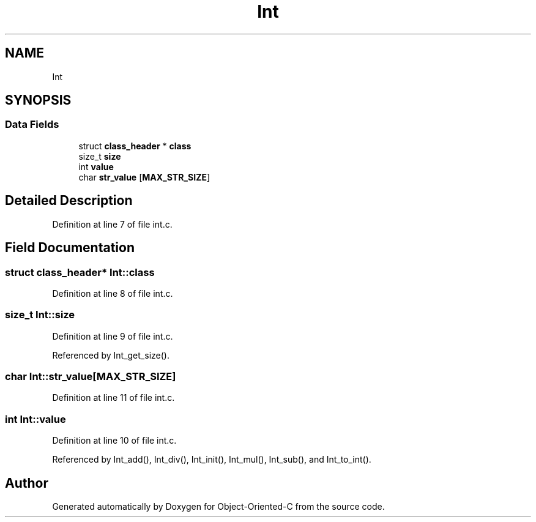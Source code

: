 .TH "Int" 3 "Sat Sep 28 2019" "Object-Oriented-C" \" -*- nroff -*-
.ad l
.nh
.SH NAME
Int
.SH SYNOPSIS
.br
.PP
.SS "Data Fields"

.in +1c
.ti -1c
.RI "struct \fBclass_header\fP * \fBclass\fP"
.br
.ti -1c
.RI "size_t \fBsize\fP"
.br
.ti -1c
.RI "int \fBvalue\fP"
.br
.ti -1c
.RI "char \fBstr_value\fP [\fBMAX_STR_SIZE\fP]"
.br
.in -1c
.SH "Detailed Description"
.PP 
Definition at line 7 of file int\&.c\&.
.SH "Field Documentation"
.PP 
.SS "struct \fBclass_header\fP* Int::class"

.PP
Definition at line 8 of file int\&.c\&.
.SS "size_t Int::size"

.PP
Definition at line 9 of file int\&.c\&.
.PP
Referenced by Int_get_size()\&.
.SS "char Int::str_value[\fBMAX_STR_SIZE\fP]"

.PP
Definition at line 11 of file int\&.c\&.
.SS "int Int::value"

.PP
Definition at line 10 of file int\&.c\&.
.PP
Referenced by Int_add(), Int_div(), Int_init(), Int_mul(), Int_sub(), and Int_to_int()\&.

.SH "Author"
.PP 
Generated automatically by Doxygen for Object-Oriented-C from the source code\&.
